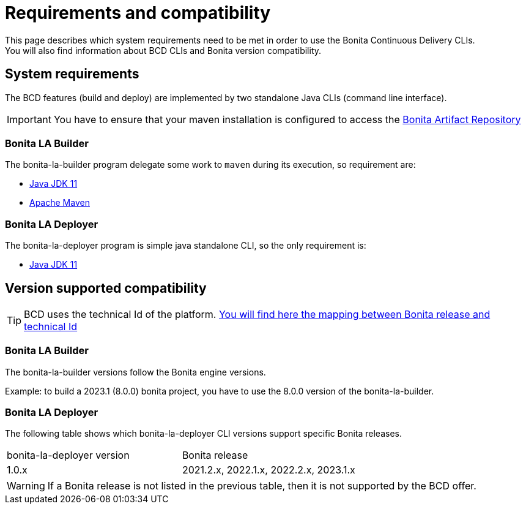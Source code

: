 = Requirements and compatibility
:description: BCD requirements and compatibility matrix

This page describes which system requirements need to be met in order to use the Bonita Continuous Delivery CLIs. +
You will also find information about BCD CLIs and Bonita version compatibility.

== System requirements

The BCD features (build and deploy) are implemented by two standalone Java CLIs (command line interface).

IMPORTANT: You have to ensure that your maven installation is configured to access the xref:{bonitaDocVersion}@bonita:software-extensibility:bonita-repository-access.adoc[Bonita Artifact Repository]

=== Bonita LA Builder

The bonita-la-builder program delegate some work to `maven` during its execution, so requirement are:

- https://adoptium.net/temurin/releases/?version=11[Java JDK 11]
- https://maven.apache.org/install.html[Apache Maven]

=== Bonita LA Deployer

The bonita-la-deployer program is simple java standalone CLI, so the only requirement is:

- https://adoptium.net/temurin/releases/?version=11[Java JDK 11]

== Version supported compatibility

[TIP]
====
BCD uses the technical Id of the platform. xref:{bonitaDocVersion}@bonita:version-update:product-versioning.adoc#_technical_id[You will find here the mapping between Bonita release and technical Id]
====

=== Bonita LA Builder

The bonita-la-builder versions follow the Bonita engine versions.

Example: to build a 2023.1 (8.0.0) bonita project, you have to use the 8.0.0 version of the bonita-la-builder.

=== Bonita LA Deployer

The following table shows which bonita-la-deployer CLI versions support specific Bonita releases. +

|===
| bonita-la-deployer version | Bonita release
| 1.0.x       | 2021.2.x, 2022.1.x, 2022.2.x, 2023.1.x
|===

WARNING: If a Bonita release is not listed in the previous table, then it is not supported by the BCD offer.
